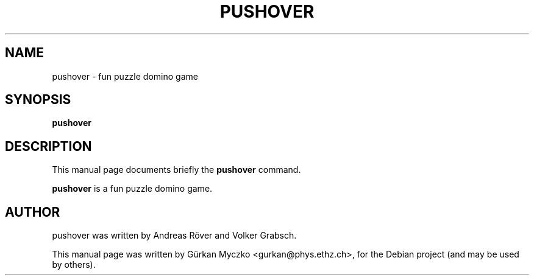 .TH PUSHOVER 6 "November 17, 2008"
.SH NAME
pushover \- fun puzzle domino game
.SH SYNOPSIS
.B pushover
.br
.SH DESCRIPTION
This manual page documents briefly the
.B pushover
command.
.PP
\fBpushover\fP is a fun puzzle domino game.
.SH AUTHOR
pushover was written by Andreas R\[:o]ver and Volker Grabsch.
.PP
This manual page was written by G\[:u]rkan Myczko <gurkan@phys.ethz.ch>,
for the Debian project (and may be used by others).

